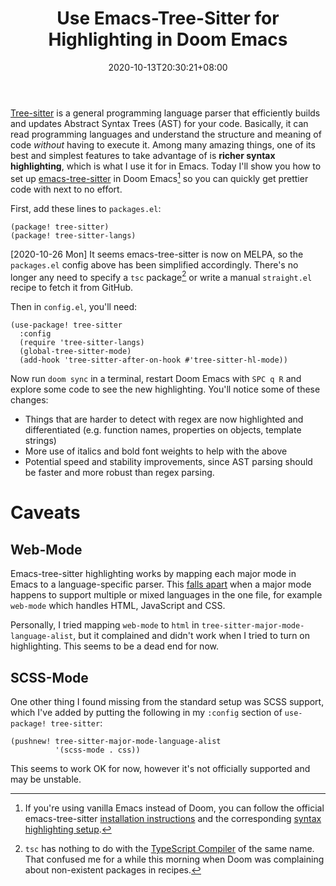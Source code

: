 #+TITLE: Use Emacs-Tree-Sitter for Highlighting in Doom Emacs
#+SLUG: use-emacs-tree-sitter-doom-emacs
#+DATE: 2020-10-13T20:30:21+08:00
#+TAGS[]: Doom~Emacs Emacs Programming Power-user

[[https://tree-sitter.github.io/tree-sitter/][Tree-sitter]] is a general programming language parser that efficiently builds and updates Abstract Syntax Trees (AST) for your code. Basically, it can read programming languages and understand the structure and meaning of code /without/ having to execute it. Among many amazing things, one of its best and simplest features to take advantage of is *richer syntax highlighting*, which is what I use it for in Emacs. Today I'll show you how to set up [[https://github.com/ubolonton/emacs-tree-sitter/][emacs-tree-sitter]] in Doom Emacs[fn:1] so you can quickly get prettier code with next to no effort.

# more

First, add these lines to =packages.el=:

#+BEGIN_SRC elisp
(package! tree-sitter)
(package! tree-sitter-langs)
#+END_SRC

[2020-10-26 Mon] It seems emacs-tree-sitter is now on MELPA, so the =packages.el= config above has been simplified accordingly. There's no longer any need to specify a =tsc= package[fn:2] or write a manual =straight.el= recipe to fetch it from GitHub.

Then in =config.el=, you'll need:

#+BEGIN_SRC elisp
(use-package! tree-sitter
  :config
  (require 'tree-sitter-langs)
  (global-tree-sitter-mode)
  (add-hook 'tree-sitter-after-on-hook #'tree-sitter-hl-mode))
#+END_SRC

Now run =doom sync= in a terminal, restart Doom Emacs with =SPC q R= and explore some code to see the new highlighting. You'll notice some of these changes:

#+BEGIN_COMFY
- Things that are harder to detect with regex are now highlighted and differentiated (e.g. function names, properties on objects, template strings)
- More use of italics and bold font weights to help with the above
- Potential speed and stability improvements, since AST parsing should be faster and more robust than regex parsing.
#+END_COMFY

[fn:1] If you're using vanilla Emacs instead of Doom, you can follow the official emacs-tree-sitter [[https://ubolonton.github.io/emacs-tree-sitter/installation/][installation instructions]] and the corresponding [[https://ubolonton.github.io/emacs-tree-sitter/syntax-highlighting/][syntax highlighting setup]].

[fn:2] =tsc= has nothing to do with the [[https://www.typescriptlang.org/docs/handbook/compiler-options.html][TypeScript Compiler]] of the same name. That confused me for a while this morning when Doom was complaining about non-existent packages in recipes.

* Caveats

** Web-Mode

Emacs-tree-sitter highlighting works by mapping each major mode in Emacs to a language-specific parser. This [[https://github.com/ubolonton/emacs-tree-sitter/issues/33][falls apart]] when a major mode happens to support multiple or mixed languages in the one file, for example =web-mode= which handles HTML, JavaScript and CSS.

Personally, I tried mapping =web-mode= to =html= in ~tree-sitter-major-mode-language-alist~, but it complained and didn't work when I tried to turn on highlighting. This seems to be a dead end for now.

** SCSS-Mode

One other thing I found missing from the standard setup was SCSS support, which I've added by putting the following in my =:config= section of =use-package! tree-sitter=:

#+BEGIN_SRC elisp
(pushnew! tree-sitter-major-mode-language-alist
          '(scss-mode . css))
#+END_SRC

This seems to work OK for now, however it's not officially supported and may be unstable.
